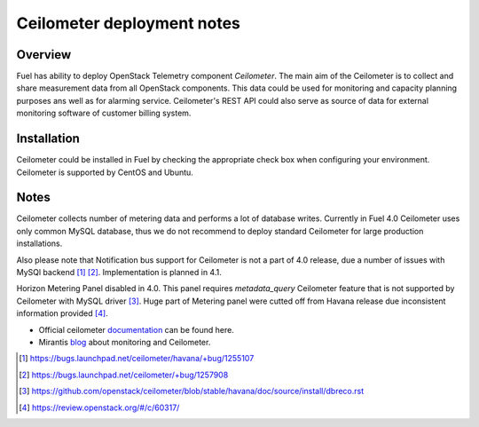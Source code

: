 .. raw:: pdf

   PageBreak

.. index:: Ceilometer

Ceilometer deployment notes
===========================

.. contents :local:

Overview
--------

Fuel has ability to deploy OpenStack Telemetry component *Ceilometer*.
The main aim of the Ceilometer is to collect and share measurement data
from all OpenStack components. This data could be used for monitoring
and capacity planning purposes ans well as for alarming service.
Ceilometer's REST API could also serve as source of data for external
monitoring software of customer billing system.

Installation
------------

Ceilometer could be installed in Fuel by checking the appropriate check box when
configuring your environment. Ceilometer is supported by CentOS and Ubuntu.

Notes
-----

Ceilometer collects number of metering data and performs a lot of database writes.
Currently in Fuel 4.0 Ceilometer uses only common MySQL database, thus we do not recommend
to deploy standard Ceilometer for large production installations.

Also please note that Notification bus support for Ceilometer is not a part of 4.0 release,
due a number of issues with MySQl backend [1]_ [2]_.
Implementation is planned in 4.1.

Horizon Metering Panel disabled in 4.0. This panel requires *metadata_query*
Ceilometer feature that is not supported by Ceilometer with MySQL driver [3]_.
Huge part of Metering panel were cutted off from Havana release due inconsistent information provided [4]_.

* Official ceilometer `documentation <http://docs.openstack.org/developer/ceilometer/>`_ can be found here.
* Mirantis `blog <http://www.mirantis.com/blog/openstack-metering-using-ceilometer/>`_ about monitoring and Ceilometer.

.. [1] https://bugs.launchpad.net/ceilometer/havana/+bug/1255107
.. [2] https://bugs.launchpad.net/ceilometer/+bug/1257908
.. [3] https://github.com/openstack/ceilometer/blob/stable/havana/doc/source/install/dbreco.rst
.. [4] https://review.openstack.org/#/c/60317/
